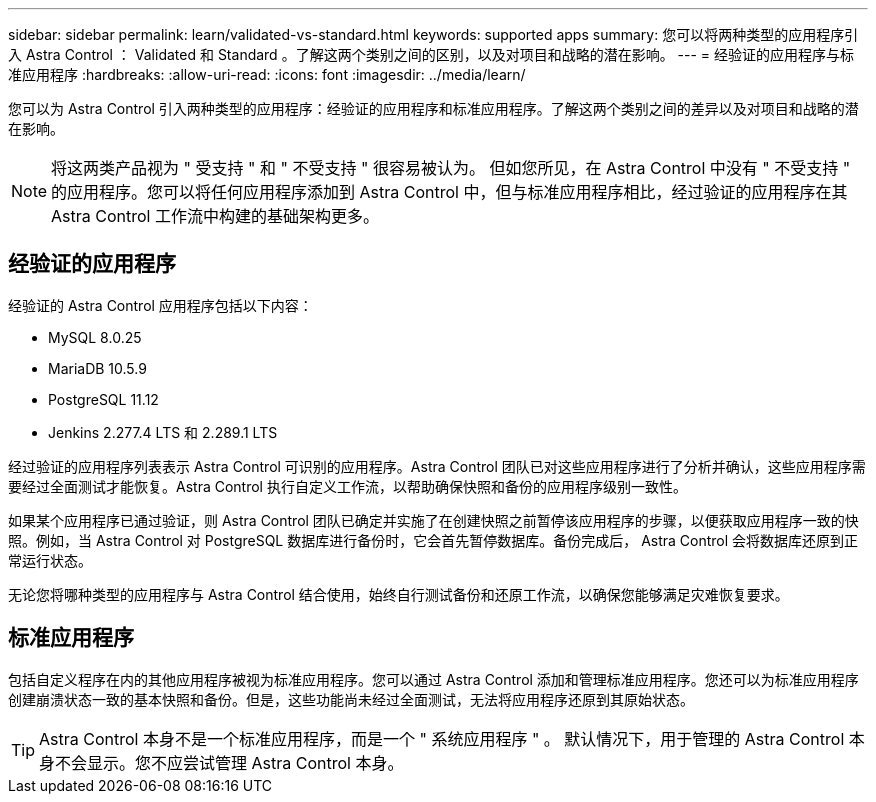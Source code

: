 ---
sidebar: sidebar 
permalink: learn/validated-vs-standard.html 
keywords: supported apps 
summary: 您可以将两种类型的应用程序引入 Astra Control ： Validated 和 Standard 。了解这两个类别之间的区别，以及对项目和战略的潜在影响。 
---
= 经验证的应用程序与标准应用程序
:hardbreaks:
:allow-uri-read: 
:icons: font
:imagesdir: ../media/learn/


您可以为 Astra Control 引入两种类型的应用程序：经验证的应用程序和标准应用程序。了解这两个类别之间的差异以及对项目和战略的潜在影响。


NOTE: 将这两类产品视为 " 受支持 " 和 " 不受支持 " 很容易被认为。 但如您所见，在 Astra Control 中没有 " 不受支持 " 的应用程序。您可以将任何应用程序添加到 Astra Control 中，但与标准应用程序相比，经过验证的应用程序在其 Astra Control 工作流中构建的基础架构更多。



== 经验证的应用程序

经验证的 Astra Control 应用程序包括以下内容：

* MySQL 8.0.25
* MariaDB 10.5.9
* PostgreSQL 11.12
* Jenkins 2.277.4 LTS 和 2.289.1 LTS


经过验证的应用程序列表表示 Astra Control 可识别的应用程序。Astra Control 团队已对这些应用程序进行了分析并确认，这些应用程序需要经过全面测试才能恢复。Astra Control 执行自定义工作流，以帮助确保快照和备份的应用程序级别一致性。

如果某个应用程序已通过验证，则 Astra Control 团队已确定并实施了在创建快照之前暂停该应用程序的步骤，以便获取应用程序一致的快照。例如，当 Astra Control 对 PostgreSQL 数据库进行备份时，它会首先暂停数据库。备份完成后， Astra Control 会将数据库还原到正常运行状态。

无论您将哪种类型的应用程序与 Astra Control 结合使用，始终自行测试备份和还原工作流，以确保您能够满足灾难恢复要求。



== 标准应用程序

包括自定义程序在内的其他应用程序被视为标准应用程序。您可以通过 Astra Control 添加和管理标准应用程序。您还可以为标准应用程序创建崩溃状态一致的基本快照和备份。但是，这些功能尚未经过全面测试，无法将应用程序还原到其原始状态。


TIP: Astra Control 本身不是一个标准应用程序，而是一个 " 系统应用程序 " 。 默认情况下，用于管理的 Astra Control 本身不会显示。您不应尝试管理 Astra Control 本身。
